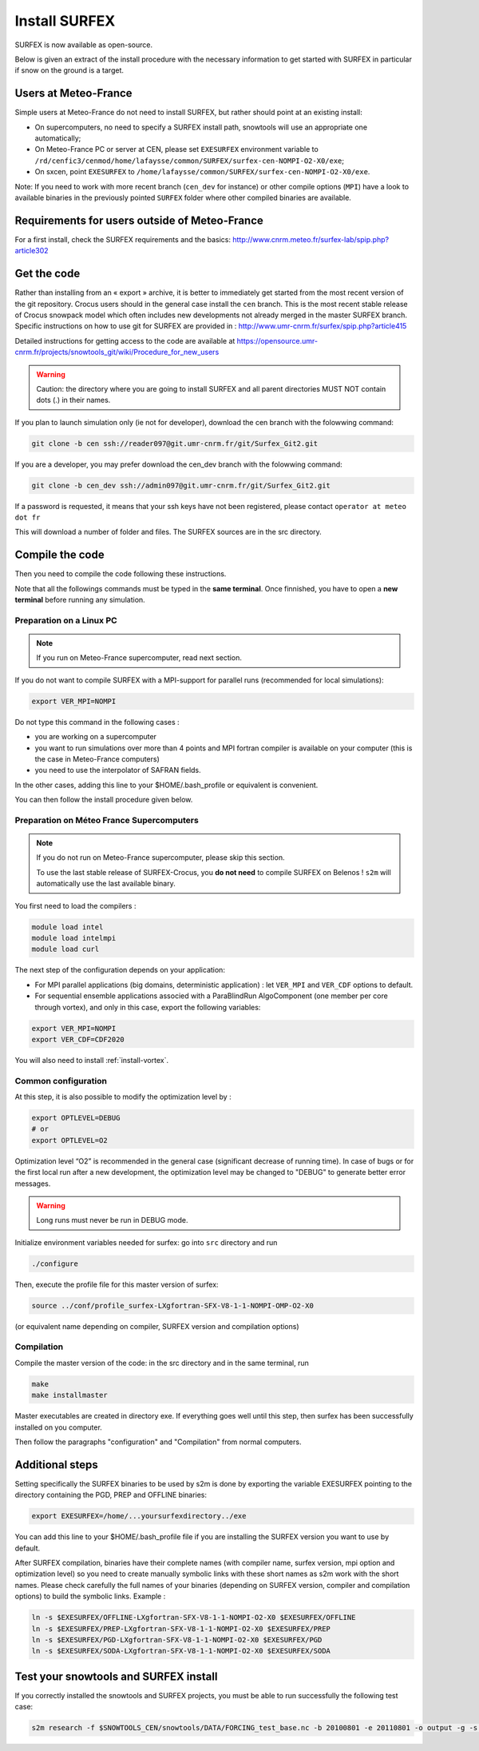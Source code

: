 Install SURFEX
==============

SURFEX is now available as open-source.

Below is given an extract of the install procedure with the necessary information to get started with SURFEX in particular if snow on the ground is a target.

Users at Meteo-France
---------------------

Simple users at Meteo-France do not need to install SURFEX, but rather should point at an existing install:

* On supercomputers, no need to specify a SURFEX install path, snowtools will use an appropriate one automatically;
* On Meteo-France PC or server at CEN, please set ``EXESURFEX`` environment variable to ``/rd/cenfic3/cenmod/home/lafaysse/common/SURFEX/surfex-cen-NOMPI-O2-X0/exe``;
* On sxcen, point ``EXESURFEX`` to ``/home/lafaysse/common/SURFEX/surfex-cen-NOMPI-O2-X0/exe``.

Note: If you need to work with more recent branch (``cen_dev`` for instance) or other compile options (``MPI``) have a look to available binaries in the previously pointed ``SURFEX`` folder where other compiled binaries are available.

Requirements for users outside of Meteo-France
----------------------------------------------

For a first install, check the SURFEX requirements and the basics: http://www.cnrm.meteo.fr/surfex-lab/spip.php?article302

Get the code
------------

Rather than installing from an « export » archive, it is better to immediately get started from the most recent version of the git repository. Crocus users should in the general case install the ``cen`` branch. This is the most recent stable release of Crocus snowpack model which often includes new developments not already merged in the master SURFEX branch. Specific instructions on how to use git for SURFEX are provided in : http://www.umr-cnrm.fr/surfex/spip.php?article415

Detailed instructions for getting access to the code are available at https://opensource.umr-cnrm.fr/projects/snowtools_git/wiki/Procedure_for_new_users

.. warning::
   Caution: the directory where you are going to install SURFEX and all parent directories MUST NOT contain dots (.) in their names.

If you plan to launch simulation only (ie not for developer), download the cen branch with the folowwing command:

.. code-block:: bash

   git clone -b cen ssh://reader097@git.umr-cnrm.fr/git/Surfex_Git2.git
   
If you are a developer, you may prefer download the cen_dev branch with the folowwing command:

.. code-block:: bash

   git clone -b cen_dev ssh://admin097@git.umr-cnrm.fr/git/Surfex_Git2.git

If a password is requested, it means that your ssh keys have not been registered, please contact ``operator at meteo dot fr``

This will download a number of folder and files. The SURFEX sources are in the src directory.

Compile the code
----------------

Then you need to compile the code following these instructions.

Note that all the followings commands must be typed in the **same terminal**. Once finnished, you have to open a **new terminal** before running any simulation.

Preparation on a Linux PC
^^^^^^^^^^^^^^^^^^^^^^^^^

.. note::
   If you run on Meteo-France supercomputer, read next section.


If you do not want to compile SURFEX with a MPI-support for parallel runs (recommended for local simulations):

.. code-block:: bash

   export VER_MPI=NOMPI


Do not type this command in the following cases :

* you are working on a supercomputer
* you want to run simulations over more than 4 points and MPI fortran compiler is available on your computer (this is the case in Meteo-France computers)
* you need to use the interpolator of SAFRAN fields.

In the other cases, adding this line to your $HOME/.bash_profile or equivalent is convenient.

You can then follow the install procedure given below.

Preparation on Méteo France Supercomputers
^^^^^^^^^^^^^^^^^^^^^^^^^^^^^^^^^^^^^^^^^^

.. note::
   If you do not run on Meteo-France supercomputer, please skip this section.

   To use the last stable release of SURFEX-Crocus, you **do not need** to compile SURFEX on Belenos ! ``s2m`` will automatically use the last available binary.

You first need to load the compilers :

.. code-block:: bash

   module load intel
   module load intelmpi
   module load curl

The next step of the configuration depends on your application:

* For MPI parallel applications (big domains, deterministic application) : let ``VER_MPI`` and ``VER_CDF`` options to default.
* For sequential ensemble applications associed with a ParaBlindRun AlgoComponent (one member per core through vortex), and only in this case, export the following variables:

.. code-block:: bash

    export VER_MPI=NOMPI
    export VER_CDF=CDF2020

You will also need to install :ref:`install-vortex`.

Common configuration
^^^^^^^^^^^^^^^^^^^^
At this step, it is also possible to modify the optimization level by :

.. code-block:: bash

   export OPTLEVEL=DEBUG
   # or
   export OPTLEVEL=O2


Optimization level “O2” is recommended in the general case (significant decrease of running time). In case of bugs or for the first local run after a new development, the optimization level may be changed to "DEBUG" to generate better error messages.

.. warning::

   Long runs must never be run in DEBUG mode.


Initialize environment variables needed for surfex: go into ``src`` directory and run

.. code-block:: bash

   ./configure

Then, execute the profile file for this master version of surfex:

.. code-block:: bash

   source ../conf/profile_surfex-LXgfortran-SFX-V8-1-1-NOMPI-OMP-O2-X0


(or equivalent name depending on compiler, SURFEX version and compilation options)

Compilation
^^^^^^^^^^^

Compile the master version of the code:
in the src directory and in the same terminal, run


.. code-block:: bash

   make
   make installmaster


Master executables are created in directory exe. If everything goes well until this step, then surfex has been successfully installed on you computer.


Then follow the paragraphs "configuration" and "Compilation" from normal computers.

Additional steps
----------------

Setting specifically the SURFEX binaries to be used by s2m is done by exporting the variable EXESURFEX pointing to the directory containing the PGD, PREP and OFFLINE binaries:

.. code-block:: bash

   export EXESURFEX=/home/...yoursurfexdirectory../exe


You can add this line to your $HOME/.bash_profile file if you are installing the SURFEX version you want to use by default.

After SURFEX compilation, binaries have their complete names (with compiler name, surfex version, mpi option and optimization level) so you need to create manually symbolic links with these short names as s2m work with the short names.
Please check carefully the full names of your binaries (depending on SURFEX version, compiler and compilation options) to build the symbolic links. Example :

.. code-block:: bash

   ln -s $EXESURFEX/OFFLINE-LXgfortran-SFX-V8-1-1-NOMPI-O2-X0 $EXESURFEX/OFFLINE
   ln -s $EXESURFEX/PREP-LXgfortran-SFX-V8-1-1-NOMPI-O2-X0 $EXESURFEX/PREP
   ln -s $EXESURFEX/PGD-LXgfortran-SFX-V8-1-1-NOMPI-O2-X0 $EXESURFEX/PGD
   ln -s $EXESURFEX/SODA-LXgfortran-SFX-V8-1-1-NOMPI-O2-X0 $EXESURFEX/SODA

Test your snowtools and SURFEX install
--------------------------------------
If you correctly installed the snowtools and SURFEX projects, you must be able to run successfully the following test case:

.. code-block:: bash

   s2m research -f $SNOWTOOLS_CEN/snowtools/DATA/FORCING_test_base.nc -b 20100801 -e 20110801 -o output -g -s ...yoursurfexdirectory.../exe


